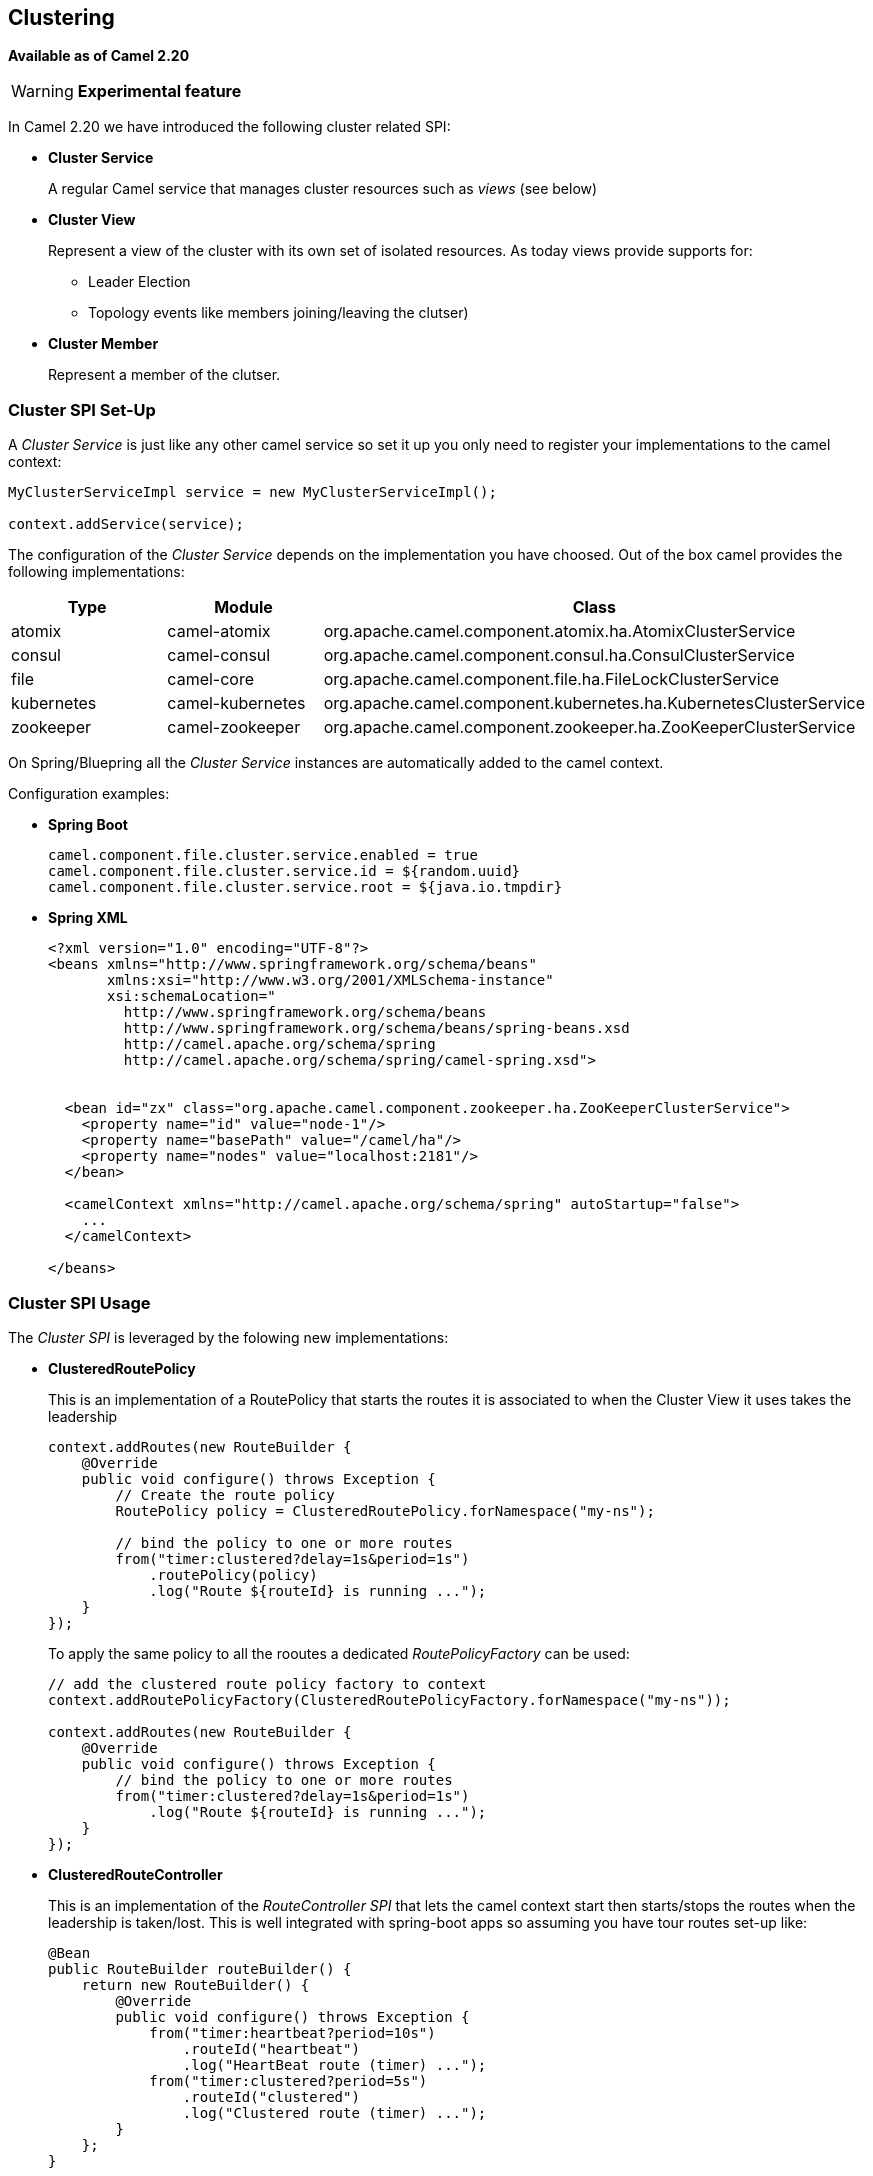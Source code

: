 [[Clustering-Clustering]]
== Clustering

*Available as of Camel 2.20*

[WARNING]
====
*Experimental feature*
====

In Camel 2.20 we have introduced the following cluster related SPI:

- *Cluster Service*
+
A regular Camel service that manages cluster resources such as _views_ (see below)

- *Cluster View*
+
Represent a view of the cluster with its own set of isolated resources. As today views provide supports for:
+
    * Leader Election
    * Topology events like members joining/leaving the clutser)


- *Cluster Member*
+
Represent a member of the clutser.


=== Cluster SPI Set-Up

A _Cluster Service_ is just like any other camel service so set it up you only need to register your implementations to the camel context:

[source,java]
----

MyClusterServiceImpl service = new MyClusterServiceImpl();

context.addService(service);
----

The configuration of the _Cluster Service_ depends on the implementation you have choosed.
Out of the box camel provides the following implementations:

[cols="1,1,2", options="header"]
|====
|Type       |Module           | Class
|atomix     |camel-atomix     | org.apache.camel.component.atomix.ha.AtomixClusterService
|consul     |camel-consul     | org.apache.camel.component.consul.ha.ConsulClusterService
|file       |camel-core       | org.apache.camel.component.file.ha.FileLockClusterService
|kubernetes |camel-kubernetes | org.apache.camel.component.kubernetes.ha.KubernetesClusterService
|zookeeper  |camel-zookeeper  | org.apache.camel.component.zookeeper.ha.ZooKeeperClusterService
|====

On Spring/Bluepring all the _Cluster Service_ instances are automatically added to the camel context.

Configuration examples:

- *Spring Boot*
+
[source,properties]
----
camel.component.file.cluster.service.enabled = true
camel.component.file.cluster.service.id = ${random.uuid}
camel.component.file.cluster.service.root = ${java.io.tmpdir}
----


- *Spring XML*
+
[source,xml]
----
<?xml version="1.0" encoding="UTF-8"?>
<beans xmlns="http://www.springframework.org/schema/beans"
       xmlns:xsi="http://www.w3.org/2001/XMLSchema-instance"
       xsi:schemaLocation="
         http://www.springframework.org/schema/beans
         http://www.springframework.org/schema/beans/spring-beans.xsd
         http://camel.apache.org/schema/spring
         http://camel.apache.org/schema/spring/camel-spring.xsd">


  <bean id="zx" class="org.apache.camel.component.zookeeper.ha.ZooKeeperClusterService">
    <property name="id" value="node-1"/>
    <property name="basePath" value="/camel/ha"/>
    <property name="nodes" value="localhost:2181"/>
  </bean>

  <camelContext xmlns="http://camel.apache.org/schema/spring" autoStartup="false">
    ...
  </camelContext>

</beans>
----

=== Cluster SPI Usage

The _Cluster SPI_ is leveraged by the folowing new implementations:

- *ClusteredRoutePolicy*
+
This is an implementation of a RoutePolicy that starts the routes it is associated to when the Cluster View it uses takes the leadership
+
[source,java]
----
context.addRoutes(new RouteBuilder {
    @Override
    public void configure() throws Exception {
        // Create the route policy
        RoutePolicy policy = ClusteredRoutePolicy.forNamespace("my-ns");

        // bind the policy to one or more routes
        from("timer:clustered?delay=1s&period=1s")
            .routePolicy(policy)
            .log("Route ${routeId} is running ...");
    }
});
----
+
To apply the same policy to all the rooutes a dedicated  _RoutePolicyFactory_ can be used:
+
[source,java]
----
// add the clustered route policy factory to context
context.addRoutePolicyFactory(ClusteredRoutePolicyFactory.forNamespace("my-ns"));

context.addRoutes(new RouteBuilder {
    @Override
    public void configure() throws Exception {
        // bind the policy to one or more routes
        from("timer:clustered?delay=1s&period=1s")
            .log("Route ${routeId} is running ...");
    }
});
----

- *ClusteredRouteController*
+
This is an implementation of the _RouteController SPI_ that lets the camel context start then starts/stops the routes when the leadership is taken/lost. This is well integrated with spring-boot apps so assuming you have tour routes set-up like:
+
[source,java]
----
@Bean
public RouteBuilder routeBuilder() {
    return new RouteBuilder() {
        @Override
        public void configure() throws Exception {
            from("timer:heartbeat?period=10s")
                .routeId("heartbeat")
                .log("HeartBeat route (timer) ...");
            from("timer:clustered?period=5s")
                .routeId("clustered")
                .log("Clustered route (timer) ...");
        }
    };
}
----
+
You can then leverage spring-boot configuration to make them clustered:
+
[source,properties]
----
# enable the route controller
camel.clustered.controller.enabled = true

# define the default namespace for routes
camel.clustered.controller.namespace = my-ns

# exlude the route with id 'heartbeat' from the clustered ones
camel.clustered.controller.routes[heartbeat].clustered = false
----

- *Master Component*
+
The master component is similar to a _ClusteredRoutePolicy_ but it works on consumer level so it ensure the only a single endpoint in a cluster is consuming resources at any point in time. Set it up is very easy and all you need is to prefix singleton endpoints according to the master component syntax:
+
[source]
----
master:namespace:delegateUri
----
+
A concrete example:
+
[source,java]
----
@Bean
public RouteBuilder routeBuilder() {
    return new RouteBuilder() {
        @Override
        public void configure() throws Exception {
            from("timer:heartbeat?period=10s")
                .routeId("heartbeat")
                .log("HeartBeat route (timer) ...");
            from("master:my-ns:timer:clustered?period=5s")
                .routeId("clustered")
                .log("Clustered route (timer) ...");
        }
    };
}
----

